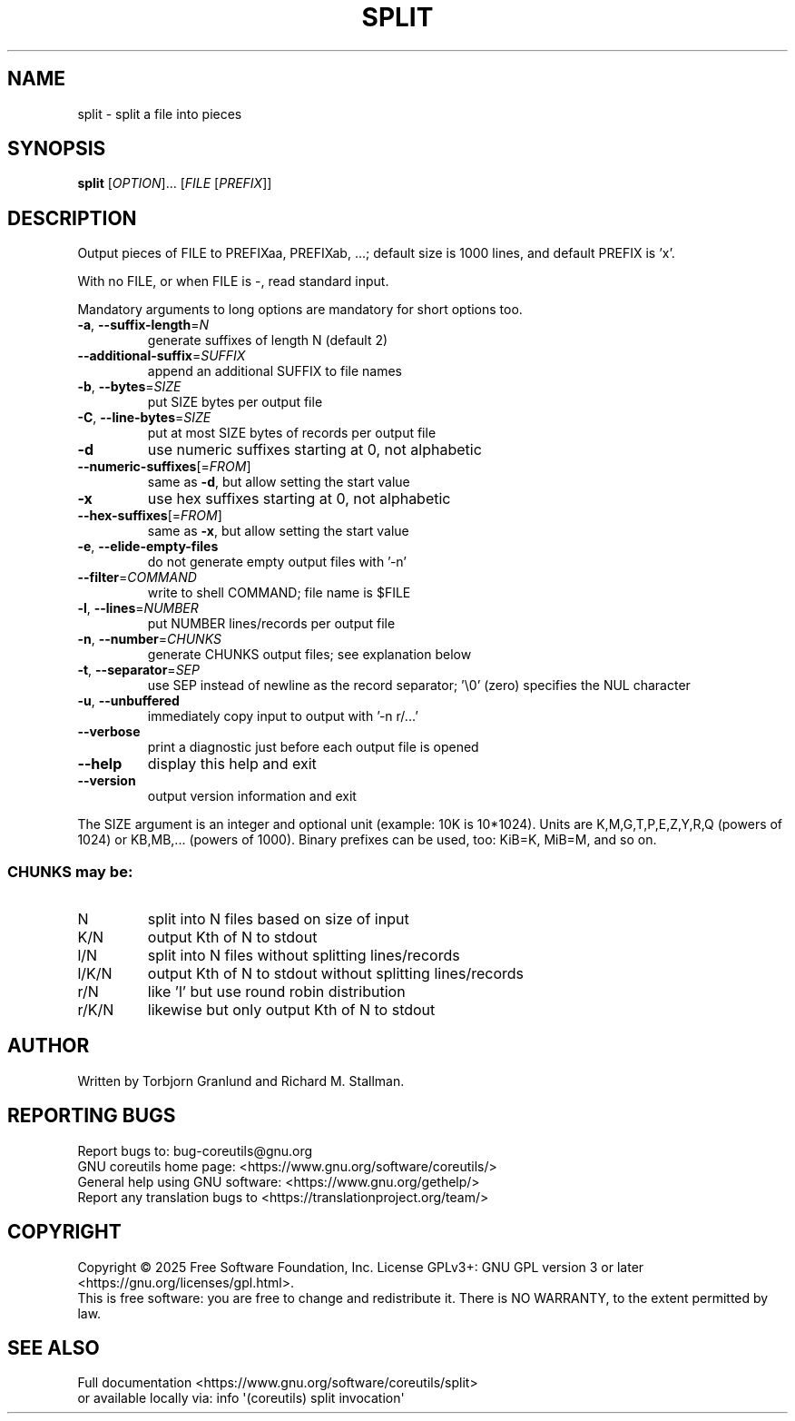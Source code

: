 .\" DO NOT MODIFY THIS FILE!  It was generated by help2man 1.50.1.
.TH SPLIT "1" "July 2025" "GNU coreutils UNKNOWN" "User Commands"
.SH NAME
split \- split a file into pieces
.SH SYNOPSIS
.B split
[\fI\,OPTION\/\fR]... [\fI\,FILE \/\fR[\fI\,PREFIX\/\fR]]
.SH DESCRIPTION
.\" Add any additional description here
.PP
Output pieces of FILE to PREFIXaa, PREFIXab, ...;
default size is 1000 lines, and default PREFIX is 'x'.
.PP
With no FILE, or when FILE is \-, read standard input.
.PP
Mandatory arguments to long options are mandatory for short options too.
.TP
\fB\-a\fR, \fB\-\-suffix\-length\fR=\fI\,N\/\fR
generate suffixes of length N (default 2)
.TP
\fB\-\-additional\-suffix\fR=\fI\,SUFFIX\/\fR
append an additional SUFFIX to file names
.TP
\fB\-b\fR, \fB\-\-bytes\fR=\fI\,SIZE\/\fR
put SIZE bytes per output file
.TP
\fB\-C\fR, \fB\-\-line\-bytes\fR=\fI\,SIZE\/\fR
put at most SIZE bytes of records per output file
.TP
\fB\-d\fR
use numeric suffixes starting at 0, not alphabetic
.TP
\fB\-\-numeric\-suffixes\fR[=\fI\,FROM\/\fR]
same as \fB\-d\fR, but allow setting the start value
.TP
\fB\-x\fR
use hex suffixes starting at 0, not alphabetic
.TP
\fB\-\-hex\-suffixes\fR[=\fI\,FROM\/\fR]
same as \fB\-x\fR, but allow setting the start value
.TP
\fB\-e\fR, \fB\-\-elide\-empty\-files\fR
do not generate empty output files with '\-n'
.TP
\fB\-\-filter\fR=\fI\,COMMAND\/\fR
write to shell COMMAND; file name is $FILE
.TP
\fB\-l\fR, \fB\-\-lines\fR=\fI\,NUMBER\/\fR
put NUMBER lines/records per output file
.TP
\fB\-n\fR, \fB\-\-number\fR=\fI\,CHUNKS\/\fR
generate CHUNKS output files; see explanation below
.TP
\fB\-t\fR, \fB\-\-separator\fR=\fI\,SEP\/\fR
use SEP instead of newline as the record separator;
\&'\e0' (zero) specifies the NUL character
.TP
\fB\-u\fR, \fB\-\-unbuffered\fR
immediately copy input to output with '\-n r/...'
.TP
\fB\-\-verbose\fR
print a diagnostic just before each
output file is opened
.TP
\fB\-\-help\fR
display this help and exit
.TP
\fB\-\-version\fR
output version information and exit
.PP
The SIZE argument is an integer and optional unit (example: 10K is 10*1024).
Units are K,M,G,T,P,E,Z,Y,R,Q (powers of 1024) or KB,MB,... (powers of 1000).
Binary prefixes can be used, too: KiB=K, MiB=M, and so on.
.SS "CHUNKS may be:"
.TP
N
split into N files based on size of input
.TP
K/N
output Kth of N to stdout
.TP
l/N
split into N files without splitting lines/records
.TP
l/K/N
output Kth of N to stdout without splitting lines/records
.TP
r/N
like 'l' but use round robin distribution
.TP
r/K/N
likewise but only output Kth of N to stdout
.SH AUTHOR
Written by Torbjorn Granlund and Richard M. Stallman.
.SH "REPORTING BUGS"
Report bugs to: bug\-coreutils@gnu.org
.br
GNU coreutils home page: <https://www.gnu.org/software/coreutils/>
.br
General help using GNU software: <https://www.gnu.org/gethelp/>
.br
Report any translation bugs to <https://translationproject.org/team/>
.SH COPYRIGHT
Copyright \(co 2025 Free Software Foundation, Inc.
License GPLv3+: GNU GPL version 3 or later <https://gnu.org/licenses/gpl.html>.
.br
This is free software: you are free to change and redistribute it.
There is NO WARRANTY, to the extent permitted by law.
.SH "SEE ALSO"
Full documentation <https://www.gnu.org/software/coreutils/split>
.br
or available locally via: info \(aq(coreutils) split invocation\(aq
